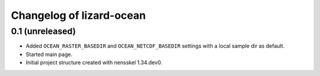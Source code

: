 Changelog of lizard-ocean
===================================================


0.1 (unreleased)
----------------

- Added ``OCEAN_RASTER_BASEDIR`` and ``OCEAN_NETCDF_BASEDIR`` settings
  with a local sample dir as default.

- Started main page.

- Initial project structure created with nensskel 1.34.dev0.

